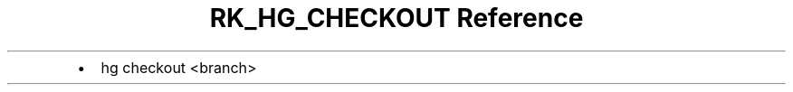 .\" Automatically generated by Pandoc 3.6.3
.\"
.TH "RK_HG_CHECKOUT Reference" "" "" ""
.IP \[bu] 2
\f[CR]hg checkout <branch>\f[R]
